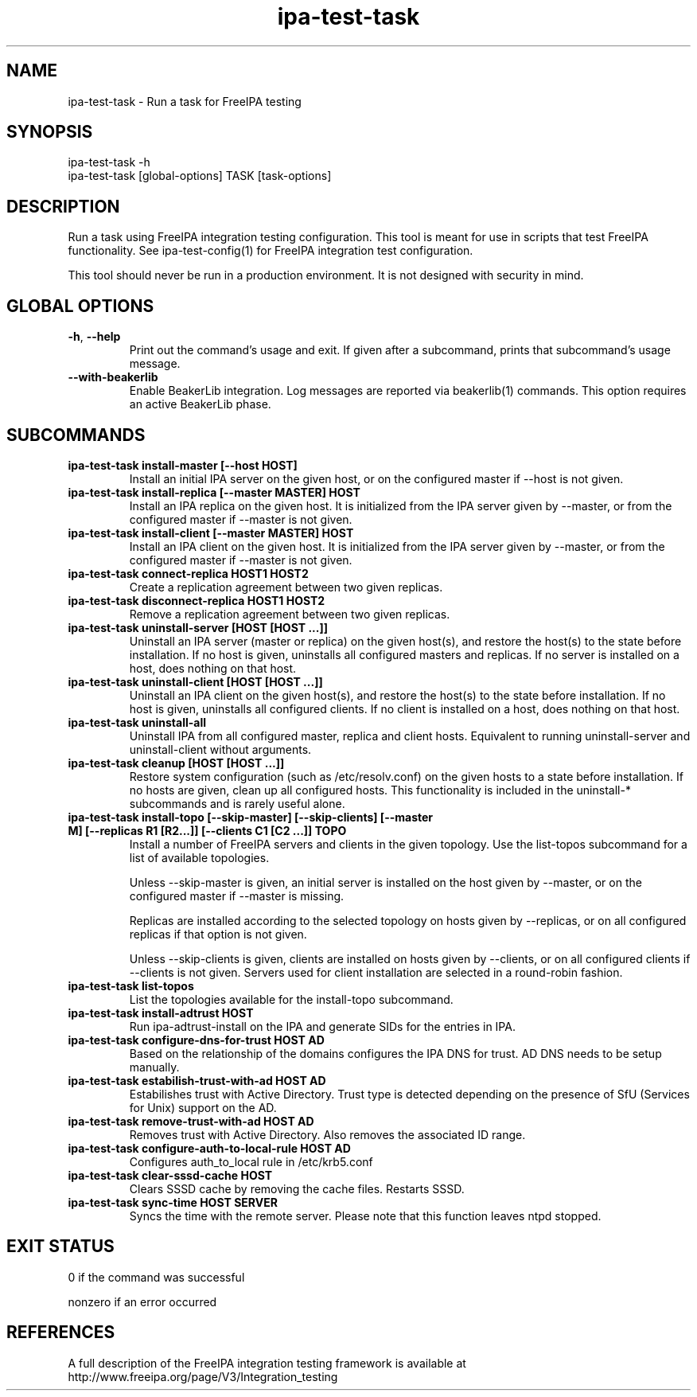 .\" A man page for ipa-test-task
.\" Copyright (C) 2013 Red Hat, Inc.
.\"
.\" This program is free software; you can redistribute it and/or modify
.\" it under the terms of the GNU General Public License as published by
.\" the Free Software Foundation, either version 3 of the License, or
.\" (at your option) any later version.
.\"
.\" This program is distributed in the hope that it will be useful, but
.\" WITHOUT ANY WARRANTY; without even the implied warranty of
.\" MERCHANTABILITY or FITNESS FOR A PARTICULAR PURPOSE.  See the GNU
.\" General Public License for more details.
.\"
.\" You should have received a copy of the GNU General Public License
.\" along with this program.  If not, see <http://www.gnu.org/licenses/>.
.\"
.\" Author: Petr Viktorin <pviktori@redhat.com>
.\"
.TH "ipa-test-task" "1" "Aug 29 2013" "FreeIPA" "FreeIPA Manual Pages"
.SH "NAME"
ipa\-test\-task \- Run a task for FreeIPA testing
.SH "SYNOPSIS"
ipa\-test\-task -h
.br
ipa\-test\-task [global-options] TASK [task-options]
.SH "DESCRIPTION"
Run a task using FreeIPA integration testing configuration.
This tool is meant for use in scripts that test FreeIPA functionality.
See ipa-test-config(1) for FreeIPA integration test configuration.

This tool should never be run in a production environment.
It is not designed with security in mind.

.SH "GLOBAL OPTIONS"
.TP
\fB\-h\fR, \fB\-\-help\fR
Print out the command's usage and exit.
If given after a subcommand, prints that subcommand's usage message.

.TP
\fB\-\-with\-beakerlib\fR
Enable BeakerLib integration.
Log messages are reported via beakerlib(1) commands.
This option requires an active BeakerLib phase.

.SH "SUBCOMMANDS"
.TP
\fBipa\-test\-task install\-master [\-\-host HOST]\fR
Install an initial IPA server on the given host, or on the configured master
if \-\-host is not given.

.TP
\fBipa\-test\-task install\-replica [\-\-master MASTER] HOST\fR
Install an IPA replica on the given host.
It is initialized from the IPA server given by \-\-master, or from the
configured master if \-\-master is not given.

.TP
\fBipa\-test\-task install\-client [\-\-master MASTER] HOST\fR
Install an IPA client on the given host.
It is initialized from the IPA server given by \-\-master, or from the
configured master if \-\-master is not given.

.TP
\fBipa\-test\-task connect\-replica HOST1 HOST2\fR
Create a replication agreement between two given replicas.

.TP
\fBipa\-test\-task disconnect\-replica HOST1 HOST2\fR
Remove a replication agreement between two given replicas.

.TP
\fBipa\-test\-task uninstall\-server [HOST [HOST ...]]\fR
Uninstall an IPA server (master or replica) on the given host(s), and
restore the host(s) to the state before installation.
If no host is given, uninstalls all configured masters and replicas.
If no server is installed on a host, does nothing on that host.

.TP
\fBipa\-test\-task uninstall\-client [HOST [HOST ...]]\fR
Uninstall an IPA client on the given host(s), and restore the host(s) to the
state before installation.
If no host is given, uninstalls all configured clients.
If no client is installed on a host, does nothing on that host.

.TP
\fBipa\-test\-task uninstall\-all\fR
Uninstall IPA from all configured master, replica and client hosts.
Equivalent to running uninstall\-server and uninstall\-client without
arguments.

.TP
\fBipa\-test\-task cleanup [HOST [HOST ...]]\fR
Restore system configuration (such as /etc/resolv.conf) on the given hosts
to a state before installation.
If no hosts are given, clean up all configured hosts.
This functionality is included in the uninstall\-* subcommands and is rarely
useful alone.

.TP
\fBipa\-test\-task install-topo [\-\-skip\-master] [\-\-skip\-clients] [\-\-master M] [\-\-replicas R1 [R2...]] [\-\-clients C1 [C2 ...]] TOPO\fR
Install a number of FreeIPA servers and clients in the given topology.
Use the list\-topos subcommand for a list of available topologies.

Unless \-\-skip\-master is given, an initial server is installed on the host
given by \-\-master, or on the configured master if \-\-master is missing.

Replicas are installed according to the selected topology on hosts given by
\-\-replicas, or on all configured replicas if that option is not given.

Unless \-\-skip\-clients is given, clients are installed on hosts given by
\-\-clients, or on all configured clients if \-\-clients is not given.
Servers used for client installation are selected in a round-robin fashion.

.TP
\fBipa\-test\-task list-topos\fR
List the topologies available for the install-topo subcommand.

.TP
\fBipa\-test\-task install\-adtrust HOST\fR
Run ipa-adtrust-install on the IPA and generate SIDs for the entries in IPA.

.TP
\fBipa\-test\-task configure\-dns\-for\-trust HOST AD\fR
Based on the relationship of the domains configures the IPA DNS for trust.
AD DNS needs to be setup manually.

.TP
\fBipa\-test\-task estabilish\-trust\-with\-ad HOST AD\fR
Estabilishes trust with Active Directory. Trust type is detected depending on
the presence of SfU (Services for Unix) support on the AD.

.TP
\fBipa\-test\-task remove\-trust\-with\-ad HOST AD\fR
Removes trust with Active Directory. Also removes the associated ID range.

.TP
\fBipa\-test\-task configure\-auth\-to\-local\-rule HOST AD\fR
Configures auth_to_local rule in /etc/krb5.conf

.TP
\fBipa\-test\-task clear\-sssd\-cache HOST\fR
Clears SSSD cache by removing the cache files. Restarts SSSD.

.TP
\fBipa\-test\-task sync\-time HOST SERVER\fR
Syncs the time with the remote server. Please note that this function leaves
ntpd stopped.


.SH "EXIT STATUS"
0 if the command was successful

nonzero if an error occurred

.SH "REFERENCES"
A full description of the FreeIPA integration testing framework is available at
http://www.freeipa.org/page/V3/Integration_testing
